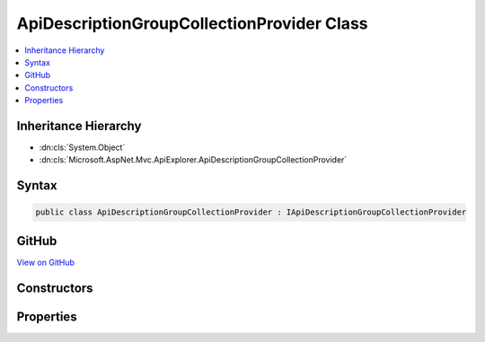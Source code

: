 

ApiDescriptionGroupCollectionProvider Class
===========================================



.. contents:: 
   :local:







Inheritance Hierarchy
---------------------


* :dn:cls:`System.Object`
* :dn:cls:`Microsoft.AspNet.Mvc.ApiExplorer.ApiDescriptionGroupCollectionProvider`








Syntax
------

.. code-block:: csharp

   public class ApiDescriptionGroupCollectionProvider : IApiDescriptionGroupCollectionProvider





GitHub
------

`View on GitHub <https://github.com/aspnet/apidocs/blob/master/aspnet/mvc/src/Microsoft.AspNet.Mvc.ApiExplorer/ApiDescriptionGroupCollectionProvider.cs>`_





.. dn:class:: Microsoft.AspNet.Mvc.ApiExplorer.ApiDescriptionGroupCollectionProvider

Constructors
------------

.. dn:class:: Microsoft.AspNet.Mvc.ApiExplorer.ApiDescriptionGroupCollectionProvider
    :noindex:
    :hidden:

    
    .. dn:constructor:: Microsoft.AspNet.Mvc.ApiExplorer.ApiDescriptionGroupCollectionProvider.ApiDescriptionGroupCollectionProvider(Microsoft.AspNet.Mvc.Infrastructure.IActionDescriptorsCollectionProvider, System.Collections.Generic.IEnumerable<Microsoft.AspNet.Mvc.ApiExplorer.IApiDescriptionProvider>)
    
        
    
        Creates a new instance of :any:`Microsoft.AspNet.Mvc.ApiExplorer.ApiDescriptionGroupCollectionProvider`\.
    
        
        
        
        :param actionDescriptorCollectionProvider: The .
        
        :type actionDescriptorCollectionProvider: Microsoft.AspNet.Mvc.Infrastructure.IActionDescriptorsCollectionProvider
        
        
        :param apiDescriptionProviders: The .
        
        :type apiDescriptionProviders: System.Collections.Generic.IEnumerable{Microsoft.AspNet.Mvc.ApiExplorer.IApiDescriptionProvider}
    
        
        .. code-block:: csharp
    
           public ApiDescriptionGroupCollectionProvider(IActionDescriptorsCollectionProvider actionDescriptorCollectionProvider, IEnumerable<IApiDescriptionProvider> apiDescriptionProviders)
    

Properties
----------

.. dn:class:: Microsoft.AspNet.Mvc.ApiExplorer.ApiDescriptionGroupCollectionProvider
    :noindex:
    :hidden:

    
    .. dn:property:: Microsoft.AspNet.Mvc.ApiExplorer.ApiDescriptionGroupCollectionProvider.ApiDescriptionGroups
    
        
        :rtype: Microsoft.AspNet.Mvc.ApiExplorer.ApiDescriptionGroupCollection
    
        
        .. code-block:: csharp
    
           public ApiDescriptionGroupCollection ApiDescriptionGroups { get; }
    

